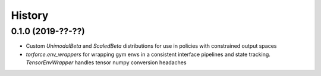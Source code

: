 =======
History
=======

0.1.0 (2019-??-??)
------------------

* Custom `UnimodalBeta` and `ScaledBeta` distributions for use in policies with constrained output spaces
* `torforce.env_wrappers` for wrapping gym envs in a consistent interface pipelines and state tracking. `TensorEnvWrapper` handles tensor numpy conversion headaches
